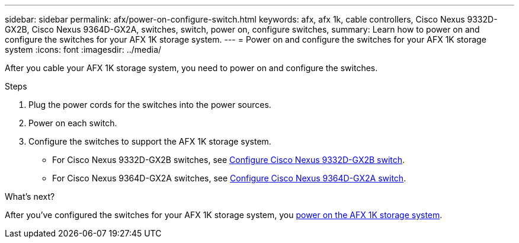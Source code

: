 ---
sidebar: sidebar
permalink: afx/power-on-configure-switch.html
keywords: afx, afx 1k, cable controllers, Cisco Nexus 9332D-GX2B, Cisco Nexus 9364D-GX2A, switches, switch, power on, configure switches,
summary: Learn how to power on and configure the switches for your AFX 1K storage system. 
---
= Power on and configure the switches for your AFX 1K storage system
:icons: font
:imagesdir: ../media/

[.lead]
After you cable your AFX 1K storage system, you need to power on and configure the switches. 

.Steps
. Plug the power cords for the switches into the power sources. 
. Power on each switch. 
. Configure the switches to support the AFX 1K storage system.
* For Cisco Nexus 9332D-GX2B switches, see link:https://docs.netapp.com/us-en/ontap-systems-switches/switch-cisco-9332d-gx2b/configure-software-overview-9332d-cluster.html[Configure Cisco Nexus 9332D-GX2B switch^].
* For Cisco Nexus 9364D-GX2A switches, see link:https://docs.netapp.com/us-en/ontap-systems-switches/switch-cisco-9364d-gx2a/configure-software-overview-9364d-cluster.html[Configure Cisco Nexus 9364D-GX2A switch^].

.What's next?

After you’ve configured the switches for your AFX 1K storage system, you link:power-on-hardware.html[power on the AFX 1K storage system].

